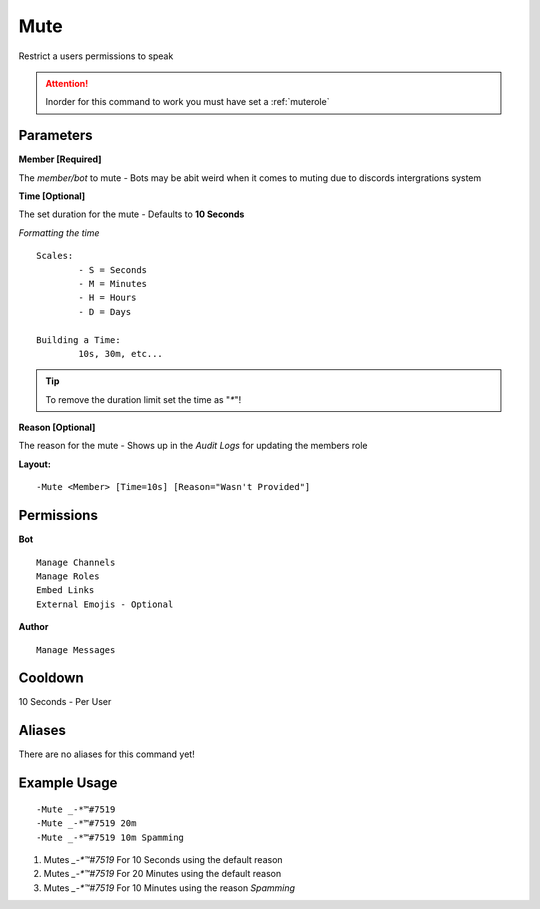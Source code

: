 Mute
====

Restrict a users permissions to speak

.. Attention:: Inorder for this command to work you must have set a :ref:`muterole`

Parameters
----------
**Member [Required]**

The `member/bot` to mute - Bots may be abit weird when it comes to muting due to discords intergrations system

**Time [Optional]**

The set duration for the mute - Defaults to **10 Seconds**

*Formatting the time*
::
	Scales:
		- S = Seconds
		- M = Minutes
		- H = Hours
		- D = Days

	Building a Time:
		10s, 30m, etc...

.. Tip:: To remove the duration limit set the time as "`*`"!

**Reason [Optional]**

The reason for the mute - Shows up in the *Audit Logs* for updating the members role

**Layout:**
::
	-Mute <Member> [Time=10s] [Reason="Wasn't Provided"]

Permissions
-----------
**Bot**
::
	Manage Channels
	Manage Roles
	Embed Links
	External Emojis - Optional

**Author**
::
	Manage Messages

Cooldown
--------
10 Seconds - Per User

Aliases
-------
There are no aliases for this command yet!

Example Usage
-------------
::

	-Mute _-*™#7519
	-Mute _-*™#7519 20m
	-Mute _-*™#7519 10m Spamming

1. Mutes `_-*™#7519` For 10 Seconds using the default reason
2. Mutes `_-*™#7519` For 20 Minutes using the default reason
3. Mutes `_-*™#7519` For 10 Minutes using the reason `Spamming`